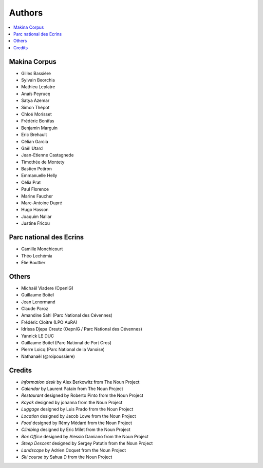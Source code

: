 =======
Authors
=======

.. contents::
   :local:
   :depth: 2

Makina Corpus
-------------

* Gilles Bassière
* Sylvain Beorchia
* Mathieu Leplatre
* Anaïs Peyrucq
* Satya Azemar
* Simon Thépot
* Chloé Morisset
* Frédéric Bonifas
* Benjamin Marguin
* Eric Brehault
* Célian Garcia
* Gaël Utard
* Jean-Etienne Castagnede
* Timothée de Montety
* Bastien Potiron
* Emmanuelle Helly
* Célia Prat
* Paul Florence
* Marine Faucher
* Marc-Antoine Dupré
* Hugo Hasson
* Joaquim Nallar
* Justine Fricou

.. image:: https://makina-corpus.com/profiles/makina/themes/makina_front/img/logo.png
    :target: http://www.makina-corpus.com

Parc national des Ecrins
------------------------

* Camille Monchicourt
* Théo Lechémia
* Élie Bouttier

Others
------

* Michaël Viadere (OpenIG)
* Guillaume Boitel
* Jean Lenormand
* Claude Paroz
* Amandine Sahl (Parc National des Cévennes)
* Frédéric Cloitre (LPO AuRA)
* Idrissa Djepa Creutz (OepnIG / Parc National des Cévennes)
* Yannick LE DUC
* Guillaume Boitel (Parc National de Port Cros)
* Pierre Loicq (Parc National de la Vanoise)
* Nathanaël (@roipoussiere)

Credits
-------

* *Information desk* by Alex Berkowitz from The Noun Project
* *Calendar* by Laurent Patain from The Noun Project
* *Restaurant* designed by Roberto Pinto from the Noun Project
* *Kayak* designed by johanna from the Noun Project
* *Luggage* designed by Luis Prado from the Noun Project
* *Location* designed by Jacob Lowe from the Noun Project
* *Food* designed by Rémy Médard from the Noun Project
* *Climbing* designed by Eric Milet from the Noun Project
* *Box Office* designed by Alessio Damiano from the Noun Project
* *Steep Descent* designed by Sergey Patutin from the Noun Project
* *Landscape* by Adrien Coquet from the Noun Project
* *Ski course* by Sahua D from the Noun Project
